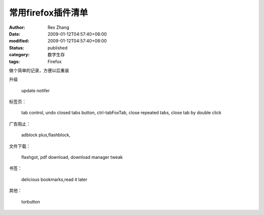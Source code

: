 
常用firefox插件清单
##########################


:author: Rex Zhang
:date: 2009-01-12T04:57:40+08:00
:modified: 2009-01-12T04:57:40+08:00
:status: published
:category: 数字生存
:tags: Firefox

做个简单的记录，方便以后重装

升级

    update notifer

标签页：

    tab control, undo closed tabs button, ctrl-tabFoxTab, close repeated tabs, close tab by double click

广告阻止：

    adblock plus,flashblock,

文件下载：

    flashgot, pdf download, download manager tweak

书签：

    delicious bookmarks,read it later

其他：

    torbutton
